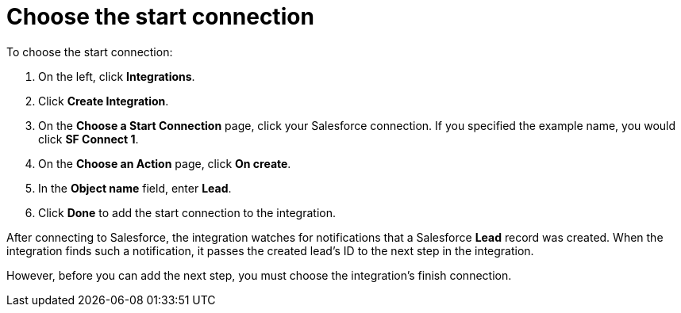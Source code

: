 [[sf2db-choose-start-connection]]
= Choose the start connection

To choose the start connection:

. On the left, click *Integrations*. 
. Click *Create Integration*. 
. On the *Choose a Start Connection* page, click your 
Salesforce connection. If you specified the example name, 
you would click *SF Connect 1*.
. On the *Choose an Action* page, click *On create*. 
. In the *Object name* field, enter *Lead*. 
. Click *Done* to add the start connection to the integration. 

After connecting to Salesforce, the integration watches for 
notifications that a Salesforce *Lead* 
record was created. 
When the integration finds such a notification, it passes the created
lead's ID to the next step in the integration. 

However, before you can add the next step, you must choose the
integration's finish connection. 

